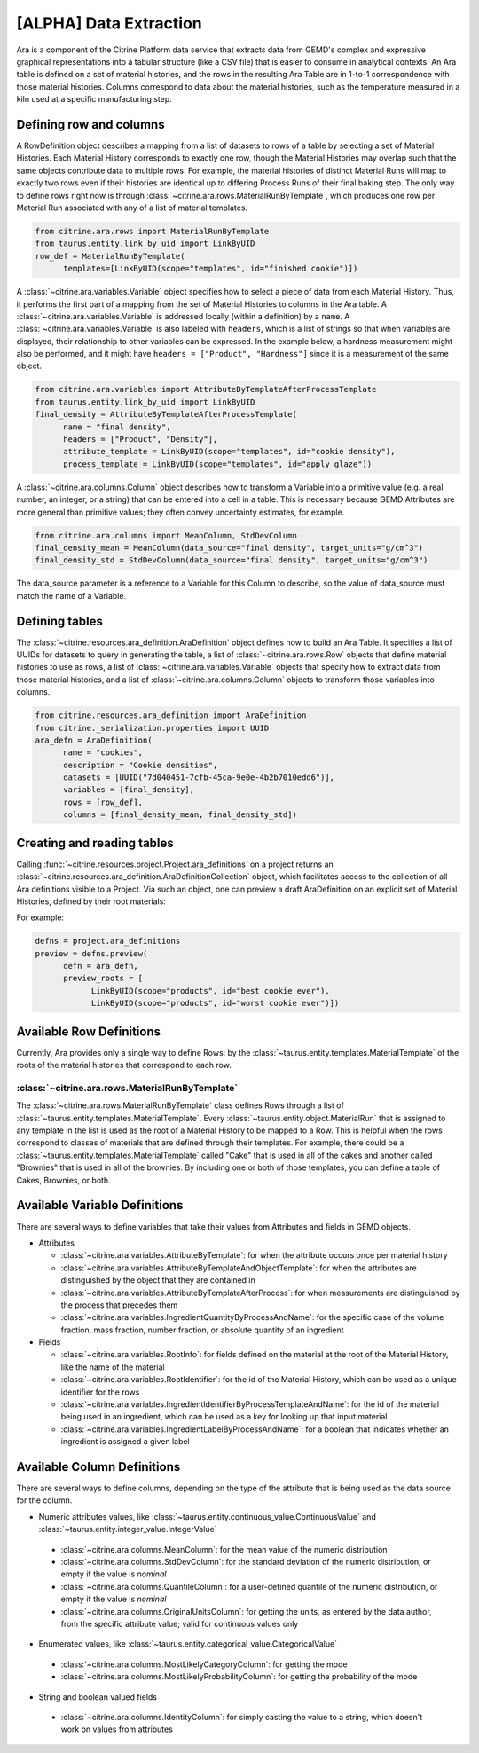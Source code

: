 .. data_extraction:

[ALPHA] Data Extraction
=========================

Ara is a component of the Citrine Platform data service that extracts data from GEMD's complex and expressive graphical representations into a tabular structure (like a CSV file) that is easier to consume in analytical contexts.
An Ara table is defined on a set of material histories, and the rows in the resulting Ara Table are in 1-to-1 correspondence with those material histories.
Columns correspond to data about the material histories, such as the temperature measured in a kiln used at a specific manufacturing step.

Defining row and columns
------------------------

A RowDefinition object describes a mapping from a list of datasets to rows of a table by selecting a set of Material Histories.
Each Material History corresponds to exactly one row, though the Material Histories may overlap such that the same objects contribute data to multiple rows.
For example, the material histories of distinct Material Runs will map to exactly two rows even if their histories are identical up to differing Process Runs of their final baking step.
The only way to define rows right now is through :class:`~citrine.ara.rows.MaterialRunByTemplate`, which produces one row per Material Run associated with any of a list of material templates.

.. code-block:: python

   from citrine.ara.rows import MaterialRunByTemplate
   from taurus.entity.link_by_uid import LinkByUID
   row_def = MaterialRunByTemplate(
         templates=[LinkByUID(scope="templates", id="finished cookie")])

A :class:`~citrine.ara.variables.Variable` object specifies how to select a piece of data from each Material History.
Thus, it performs the first part of a mapping from the set of Material Histories to columns in the Ara table.
A :class:`~citrine.ara.variables.Variable` is addressed locally (within a definition) by a ``name``.
A :class:`~citrine.ara.variables.Variable` is also labeled with ``headers``, which is a list of strings so that when variables are displayed, their relationship to other variables can be expressed.
In the example below, a hardness measurement might also be performed, and it might have ``headers = ["Product", "Hardness"]`` since it is a measurement of the same object.

.. code-block:: python

   from citrine.ara.variables import AttributeByTemplateAfterProcessTemplate
   from taurus.entity.link_by_uid import LinkByUID
   final_density = AttributeByTemplateAfterProcessTemplate(
         name = "final density",
         headers = ["Product", "Density"],
         attribute_template = LinkByUID(scope="templates", id="cookie density"),
         process_template = LinkByUID(scope="templates", id="apply glaze"))

A :class:`~citrine.ara.columns.Column` object describes how to transform a Variable into a primitive value (e.g. a real number, an integer, or a string) that can be entered into a cell in a table.
This is necessary because GEMD Attributes are more general than primitive values; they often convey uncertainty estimates, for example.

.. code-block:: python

   from citrine.ara.columns import MeanColumn, StdDevColumn
   final_density_mean = MeanColumn(data_source="final density", target_units="g/cm^3")
   final_density_std = StdDevColumn(data_source="final density", target_units="g/cm^3")

The data_source parameter is a reference to a Variable for this Column to describe, so the value of data_source must match the name of a Variable.

Defining tables
---------------

The :class:`~citrine.resources.ara_definition.AraDefinition` object defines how to build an Ara Table.
It specifies a list of UUIDs for datasets to query in generating the table,
a list of :class:`~citrine.ara.rows.Row` objects that define material histories to use as rows,
a list of :class:`~citrine.ara.variables.Variable` objects that specify how to extract data from those material histories,
and a list of :class:`~citrine.ara.columns.Column` objects to transform those variables into columns.

.. code-block:: python

   from citrine.resources.ara_definition import AraDefinition
   from citrine._serialization.properties import UUID
   ara_defn = AraDefinition(
         name = "cookies",
         description = "Cookie densities",
         datasets = [UUID("7d040451-7cfb-45ca-9e0e-4b2b7010edd6")],
         variables = [final_density],
         rows = [row_def],
         columns = [final_density_mean, final_density_std])

Creating and reading tables
---------------------------

Calling :func:`~citrine.resources.project.Project.ara_definitions` on a project returns an :class:`~citrine.resources.ara_definition.AraDefinitionCollection` object, which facilitates access to the collection of all Ara definitions visible to a Project.
Via such an object, one can preview a draft AraDefinition on an explicit set of Material Histories, defined by their root materials:

For example:

.. code-block:: python

   defns = project.ara_definitions
   preview = defns.preview(
         defn = ara_defn,
         preview_roots = [
               LinkByUID(scope="products", id="best cookie ever"),
               LinkByUID(scope="products", id="worst cookie ever")])

Available Row Definitions
------------------------------

Currently, Ara provides only a single way to define Rows: by the :class:`~taurus.entity.templates.MaterialTemplate` of the roots of the material histories that correspond to each row.

:class:`~citrine.ara.rows.MaterialRunByTemplate`
^^^^^^^^^^^^^^^^^^^^^^^^^^^^^^^^^^^^^^^^^^^^^^^^^

The :class:`~citrine.ara.rows.MaterialRunByTemplate` class defines Rows through a list of :class:`~taurus.entity.templates.MaterialTemplate`.
Every :class:`~taurus.entity.object.MaterialRun` that is assigned to any template in the list is used as the root of a  Material History to be mapped to a Row.
This is helpful when the rows correspond to classes of materials that are defined through their templates.
For example, there could be a :class:`~taurus.entity.templates.MaterialTemplate` called "Cake" that is used in all
of the cakes and another called "Brownies" that is used in all of the brownies.
By including one or both of those templates, you can define a table of Cakes, Brownies, or both.

Available Variable Definitions
------------------------------------------

There are several ways to define variables that take their values from Attributes and fields in GEMD objects.

* Attributes

  * :class:`~citrine.ara.variables.AttributeByTemplate`: for when the attribute occurs once per material history
  * :class:`~citrine.ara.variables.AttributeByTemplateAndObjectTemplate`: for when the attributes are distinguished by the object that they are contained in
  * :class:`~citrine.ara.variables.AttributeByTemplateAfterProcess`: for when measurements are distinguished by the process that precedes them
  * :class:`~citrine.ara.variables.IngredientQuantityByProcessAndName`: for the specific case of the volume fraction, mass fraction, number fraction, or absolute quantity of an ingredient

* Fields

  * :class:`~citrine.ara.variables.RootInfo`: for fields defined on the material at the root of the Material History, like the name of the material
  * :class:`~citrine.ara.variables.RootIdentifier`: for the id of the Material History, which can be used as a unique identifier for the rows
  * :class:`~citrine.ara.variables.IngredientIdentifierByProcessTemplateAndName`: for the id of the material being used in an ingredient, which can be used as a key for looking up that input material
  * :class:`~citrine.ara.variables.IngredientLabelByProcessAndName`: for a boolean that indicates whether an ingredient is assigned a given label

Available Column Definitions
-----------------------------------------------

There are several ways to define columns, depending on the type of the attribute that is being used as the data source for the column.

* Numeric attributes values, like :class:`~taurus.entity.continuous_value.ContinuousValue` and :class:`~taurus.entity.integer_value.IntegerValue`

 * :class:`~citrine.ara.columns.MeanColumn`: for the mean value of the numeric distribution
 * :class:`~citrine.ara.columns.StdDevColumn`: for the standard deviation of the numeric distribution, or empty if the value is *nominal*
 * :class:`~citrine.ara.columns.QuantileColumn`: for a user-defined quantile of the numeric distribution, or empty if the value is *nominal*
 * :class:`~citrine.ara.columns.OriginalUnitsColumn`: for getting the units, as entered by the data author, from the specific attribute value; valid for continuous values only

* Enumerated values, like :class:`~taurus.entity.categorical_value.CategoricalValue`

 * :class:`~citrine.ara.columns.MostLikelyCategoryColumn`: for getting the mode
 * :class:`~citrine.ara.columns.MostLikelyProbabilityColumn`: for getting the probability of the mode

* String and boolean valued fields

 * :class:`~citrine.ara.columns.IdentityColumn`: for simply casting the value to a string, which doesn't work on values from attributes
